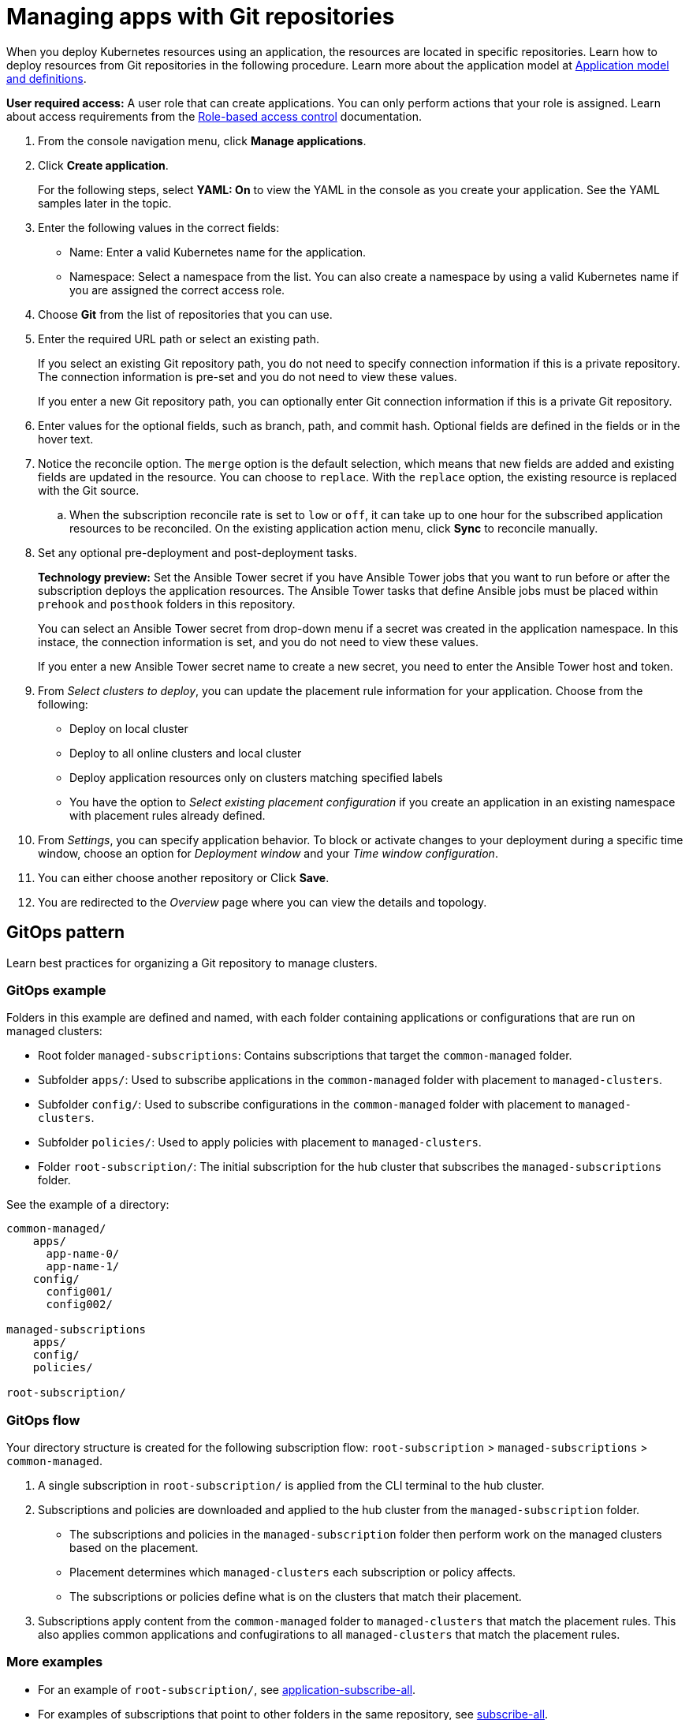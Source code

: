 [#managing-apps-with-git-repositories]
= Managing apps with Git repositories

When you deploy Kubernetes resources using an application, the resources are located in specific repositories. Learn how to deploy resources from Git repositories in the following procedure. Learn more about the application model at xref:../applications/app_model.adoc#application-model-and-definitions[Application model and definitions].

*User required access:* A user role that can create applications. You can only perform actions that your role is assigned. Learn about access requirements from the link:../access_control/rbac.adoc#role-based-access-control[Role-based access control] documentation. 

. From the console navigation menu, click *Manage applications*.

. Click *Create application*.

+
For the following steps, select *YAML: On* to view the YAML in the console as you create your application. See the YAML samples later in the topic.

. Enter the following values in the correct fields:

+
* Name: Enter a valid Kubernetes name for the application.
* Namespace: Select a namespace from the list. You can also create a namespace by using a valid Kubernetes name if you are assigned the correct access role.

. Choose *Git* from the list of repositories that you can use.

. Enter the required URL path or select an existing path.

+
If you select an existing Git repository path, you do not need to specify connection information if this is a private repository. The connection information is pre-set and you do not need to view these values. 

+
If you enter a new Git repository path, you can optionally enter Git connection information if this is a private Git repository.

. Enter values for the optional fields, such as branch, path, and commit hash. Optional fields are defined in the fields or in the hover text.

. Notice the reconcile option. The `merge` option is the default selection, which means that new fields are added and existing fields are updated in the resource. You can choose to `replace`. With the `replace` option, the existing resource is replaced with the Git source.

.. When the subscription reconcile rate is set to `low` or `off`, it can take up to one hour for the subscribed application resources to be reconciled. On the existing application action menu, click *Sync* to reconcile manually. 
 
. Set any optional pre-deployment and post-deployment tasks. 

+
*Technology preview:* Set the Ansible Tower secret if you have Ansible Tower jobs that you want to run before or after the subscription deploys the application resources. The Ansible Tower tasks that define Ansible jobs must be placed within `prehook` and `posthook` folders in this repository.

+
You can select an Ansible Tower secret from drop-down menu if a secret was created in the application namespace. In this instace, the connection information is set, and you do not need to view these values. 

+
If you enter a new Ansible Tower secret name to create a new secret, you need to enter the Ansible Tower host and token.

. From _Select clusters to deploy_, you can update the placement rule information for your application. Choose from the following:

+
- Deploy on local cluster

- Deploy to all online clusters and local cluster

- Deploy application resources only on clusters matching specified labels

- You have the option to _Select existing placement configuration_ if you create an application in an existing namespace with placement rules already defined.
 
. From _Settings_, you can specify application behavior. To block or activate changes to your deployment during a specific time window, choose an option for _Deployment window_ and your _Time window configuration_.

. You can either choose another repository or Click *Save*.

. You are redirected to the _Overview_ page where you can view the details and topology.

[#gitops-pattern]
== GitOps pattern

Learn best practices for organizing a Git repository to manage clusters.

[#repo-git-ops]
===  GitOps example

Folders in this example are defined and named, with each folder containing applications or configurations that are run on managed clusters:

 - Root folder `managed-subscriptions`: Contains subscriptions that target the `common-managed` folder.
 - Subfolder `apps/`: Used to subscribe applications in the `common-managed` folder with placement to `managed-clusters`.
 - Subfolder `config/`: Used to subscribe configurations in the `common-managed` folder with placement to `managed-clusters`.
 - Subfolder `policies/`: Used to apply policies with placement to `managed-clusters`.
 - Folder `root-subscription/`: The initial subscription for the hub cluster that subscribes the `managed-subscriptions` folder.

See the example of a directory:
----
common-managed/             
    apps/
      app-name-0/
      app-name-1/
    config/
      config001/
      config002/

managed-subscriptions      
    apps/                  
    config/                
    policies/              

root-subscription/         
----

[#gitops-subscription-flow]
=== GitOps flow

Your directory structure is created for the following subscription flow: `root-subscription` > `managed-subscriptions` > `common-managed`.

. A single subscription in `root-subscription/` is applied from the CLI terminal to the hub cluster. 

. Subscriptions and policies are downloaded and applied to the hub cluster from the `managed-subscription` folder.

 - The subscriptions and policies in the `managed-subscription` folder then perform work on the managed clusters based on the placement. 
 - Placement determines which `managed-clusters` each subscription or policy affects.  
 - The subscriptions or policies define what is on the clusters that match their placement.
 
. Subscriptions apply content from the `common-managed` folder to `managed-clusters` that match the placement rules. This also applies common applications and confugirations to all `managed-clusters` that match the placement rules.

[#more-examples]
=== More examples

* For an example of `root-subscription/`, see https://github.com/open-cluster-management/application-samples/tree/main/subscriptions/subscribe-all[application-subscribe-all].

* For examples of subscriptions that point to other folders in the same repository, see https://github.com/open-cluster-management/application-samples/tree/main/subscriptions[subscribe-all].

* See an example of the `common-managed` folder with application artifacts in the https://github.com/open-cluster-management/application-samples/tree/main/subscriptions/nginx[nginx-apps] repository.

* See policy examples in https://github.com/open-cluster-management/policy-collection[Policy collection].
